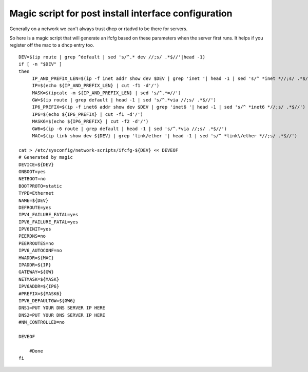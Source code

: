 Magic script for post install interface configuration
=====================================================
Generally on a network we can't always trust dhcp or rtadvd to be there for servers.

So here is a magic script that will generate an ifcfg based on these parameters when the server first runs. It helps if you register off the mac to a dhcp entry too.

::
    
    DEV=$(ip route | grep ^default | sed 's/^.* dev //;s/ .*$//'|head -1)
    if [ -n "$DEV" ]
    then
         IP_AND_PREFIX_LEN=$(ip -f inet addr show dev $DEV | grep 'inet '| head -1 | sed 's/^ *inet *//;s/ .*$//')
         IP=$(echo ${IP_AND_PREFIX_LEN} | cut -f1 -d'/')
         MASK=$(ipcalc -m ${IP_AND_PREFIX_LEN} | sed 's/^.*=//')
         GW=$(ip route | grep default | head -1 | sed 's/^.*via //;s/ .*$//')
         IP6_PREFIX=$(ip -f inet6 addr show dev $DEV | grep 'inet6 '| head -1 | sed 's/^ *inet6 *//;s/ .*$//')
         IP6=$(echo ${IP6_PREFIX} | cut -f1 -d'/')
         MASK6=$(echo ${IP6_PREFIX} | cut -f2 -d'/')
         GW6=$(ip -6 route | grep default | head -1 | sed 's/^.*via //;s/ .*$//')
         MAC=$(ip link show dev ${DEV} | grep 'link/ether '| head -1 | sed 's/^ *link\/ether *//;s/ .*$//')
    
    cat > /etc/sysconfig/network-scripts/ifcfg-${DEV} << DEVEOF
    # Generated by magic
    DEVICE=${DEV}
    ONBOOT=yes
    NETBOOT=no
    BOOTPROTO=static
    TYPE=Ethernet
    NAME=${DEV}
    DEFROUTE=yes
    IPV4_FAILURE_FATAL=yes
    IPV6_FAILURE_FATAL=yes
    IPV6INIT=yes
    PEERDNS=no
    PEERROUTES=no
    IPV6_AUTOCONF=no
    HWADDR=${MAC}
    IPADDR=${IP}
    GATEWAY=${GW}
    NETMASK=${MASK}
    IPV6ADDR=${IP6}
    #PREFIX=${MASK6}
    IPV6_DEFAULTGW=${GW6}
    DNS1=PUT YOUR DNS SERVER IP HERE
    DNS2=PUT YOUR DNS SERVER IP HERE
    #NM_CONTROLLED=no
    
    DEVEOF
    
        #Done
    fi
    
